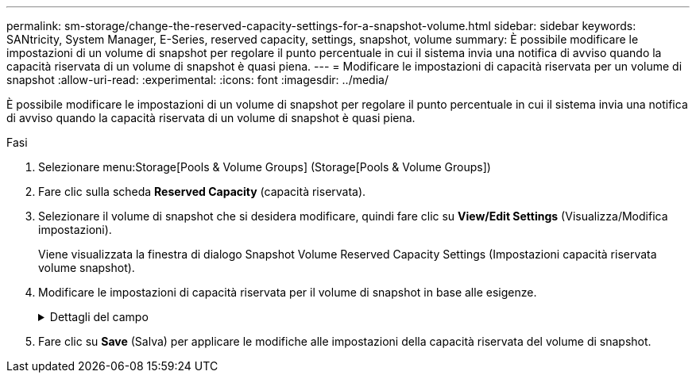 ---
permalink: sm-storage/change-the-reserved-capacity-settings-for-a-snapshot-volume.html 
sidebar: sidebar 
keywords: SANtricity, System Manager, E-Series, reserved capacity, settings, snapshot, volume 
summary: È possibile modificare le impostazioni di un volume di snapshot per regolare il punto percentuale in cui il sistema invia una notifica di avviso quando la capacità riservata di un volume di snapshot è quasi piena. 
---
= Modificare le impostazioni di capacità riservata per un volume di snapshot
:allow-uri-read: 
:experimental: 
:icons: font
:imagesdir: ../media/


[role="lead"]
È possibile modificare le impostazioni di un volume di snapshot per regolare il punto percentuale in cui il sistema invia una notifica di avviso quando la capacità riservata di un volume di snapshot è quasi piena.

.Fasi
. Selezionare menu:Storage[Pools & Volume Groups] (Storage[Pools & Volume Groups])
. Fare clic sulla scheda *Reserved Capacity* (capacità riservata).
. Selezionare il volume di snapshot che si desidera modificare, quindi fare clic su *View/Edit Settings* (Visualizza/Modifica impostazioni).
+
Viene visualizzata la finestra di dialogo Snapshot Volume Reserved Capacity Settings (Impostazioni capacità riservata volume snapshot).

. Modificare le impostazioni di capacità riservata per il volume di snapshot in base alle esigenze.
+
.Dettagli del campo
[%collapsible]
====
[cols="25h,~"]
|===
| Impostazione | Descrizione 


 a| 
Avvisami quando...
 a| 
Utilizzare la casella di selezione per regolare il punto percentuale in cui il sistema invia una notifica di avviso quando la capacità riservata per un volume membro è quasi piena.

Quando la capacità riservata per il volume di snapshot supera la soglia specificata, il sistema invia un avviso, consentendo di aumentare la capacità riservata o di eliminare oggetti non necessari.

|===
====
. Fare clic su *Save* (Salva) per applicare le modifiche alle impostazioni della capacità riservata del volume di snapshot.

